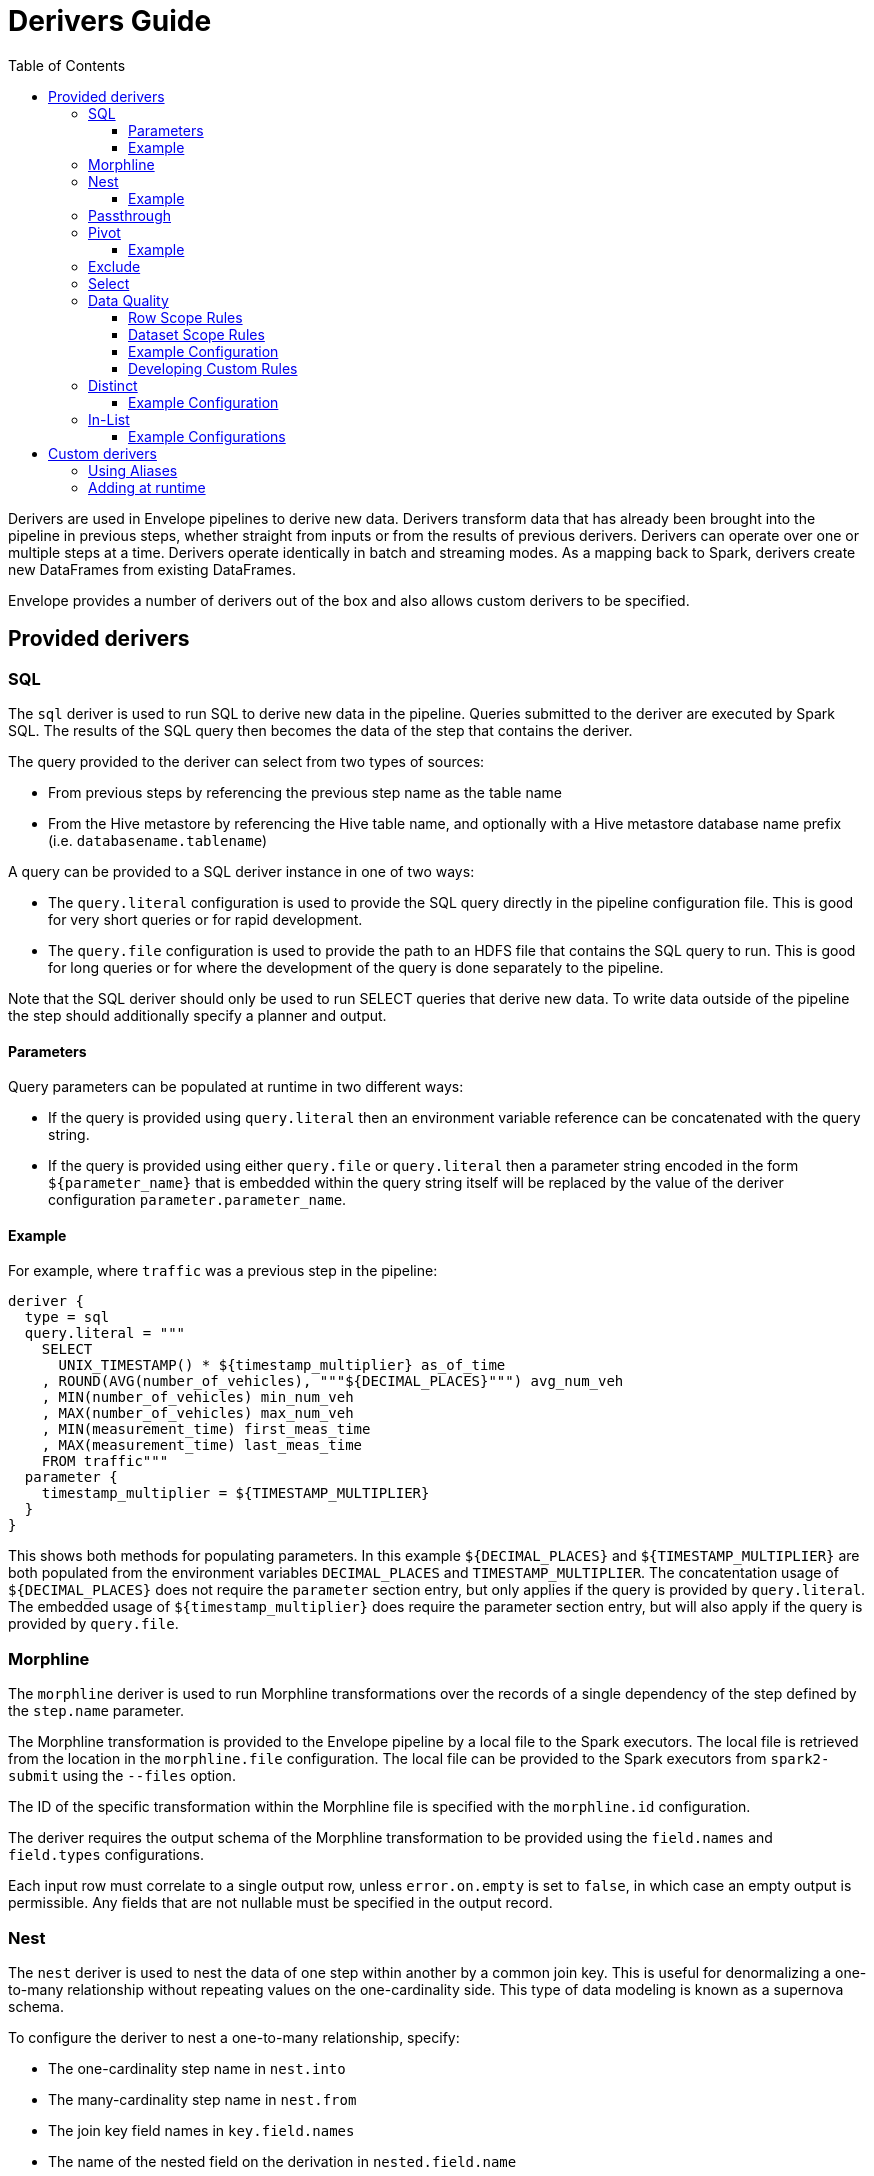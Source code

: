 = Derivers Guide
:toc: left
:toclevels: 5

Derivers are used in Envelope pipelines to derive new data. Derivers transform data that has already been brought into the pipeline in previous steps, whether straight from inputs or from the results of previous derivers. Derivers can operate over one or multiple steps at a time. Derivers operate identically in batch and streaming modes. As a mapping back to Spark, derivers create new DataFrames from existing DataFrames.

Envelope provides a number of derivers out of the box and also allows custom derivers to be specified.

== Provided derivers

=== SQL

The `sql` deriver is used to run SQL to derive new data in the pipeline. Queries submitted to the deriver are executed by Spark SQL. The results of the SQL query then becomes the data of the step that contains the deriver.

The query provided to the deriver can select from two types of sources:

- From previous steps by referencing the previous step name as the table name
- From the Hive metastore by referencing the Hive table name, and optionally with a Hive metastore database name prefix (i.e. `databasename.tablename`)

A query can be provided to a SQL deriver instance in one of two ways:

- The `query.literal` configuration is used to provide the SQL query directly in the pipeline configuration file. This is good for very short queries or for rapid development.
- The `query.file` configuration is used to provide the path to an HDFS file that contains the SQL query to run. This is good for long queries or for where the development of the query is done separately to the pipeline.

Note that the SQL deriver should only be used to run SELECT queries that derive new data. To write data outside of the pipeline the step should additionally specify a planner and output.

==== Parameters

Query parameters can be populated at runtime in two different ways:

- If the query is provided using `query.literal` then an environment variable reference can be concatenated with the query string.
- If the query is provided using either `query.file` or `query.literal` then a parameter string encoded in the form `${parameter_name}` that is embedded within the query string itself will be replaced by the value of the deriver configuration `parameter.parameter_name`.

==== Example

For example, where `traffic` was a previous step in the pipeline:
----
deriver {
  type = sql
  query.literal = """
    SELECT
      UNIX_TIMESTAMP() * ${timestamp_multiplier} as_of_time
    , ROUND(AVG(number_of_vehicles), """${DECIMAL_PLACES}""") avg_num_veh
    , MIN(number_of_vehicles) min_num_veh
    , MAX(number_of_vehicles) max_num_veh
    , MIN(measurement_time) first_meas_time
    , MAX(measurement_time) last_meas_time
    FROM traffic"""
  parameter {
    timestamp_multiplier = ${TIMESTAMP_MULTIPLIER}
  }
}
----

This shows both methods for populating parameters. In this example `${DECIMAL_PLACES}` and `${TIMESTAMP_MULTIPLIER}` are both populated from the environment variables `DECIMAL_PLACES` and `TIMESTAMP_MULTIPLIER`. The concatentation usage of `${DECIMAL_PLACES}` does not require the `parameter` section entry, but only applies if the query is provided by `query.literal`. The embedded usage of `${timestamp_multiplier}` does require the parameter section entry, but will also apply if the query is provided by `query.file`.

=== Morphline

The `morphline` deriver is used to run Morphline transformations over the records of a single dependency of the step defined by the `step.name` parameter.

The Morphline transformation is provided to the Envelope pipeline by a local file to the Spark executors. The local file is retrieved from the location in the `morphline.file` configuration. The local file can be provided to the Spark executors from `spark2-submit` using the `--files` option.

The ID of the specific transformation within the Morphline file is specified with the `morphline.id` configuration.

The deriver requires the output schema of the Morphline transformation to be provided using the `field.names` and `field.types` configurations.

Each input row must correlate to a single output row, unless `error.on.empty` is set to `false`, in which case an empty output is permissible. Any fields that are not nullable must be specified in the output record.

=== Nest

The `nest` deriver is used to nest the data of one step within another by a common join key. This is useful for denormalizing a one-to-many relationship without repeating values on the one-cardinality side. This type of data modeling is known as a supernova schema.

To configure the deriver to nest a one-to-many relationship, specify:

- The one-cardinality step name in `nest.into`
- The many-cardinality step name in `nest.from`
- The join key field names in `key.field.names`
- The name of the nested field on the derivation in `nested.field.name`

==== Example

Consider the following simple example where we have a customers table and an orders table (a one-to-many relationship because a customer can have many orders but an order can only belong to one customer) and we want to nest the orders for a customer on to the customer's record so that we can query across the two data sets without the cost of joining the two at runtime.

`customers`:
[options="header", width="30%"]
|===
|customer_id|name
|10000|Jane
|10001|Joe
|===

`orders`:
[options="header", width="30%"]
|===
|order_id|product_name|customer_id
|1000|Envelopes|10000
|1001|Stamps|10000
|1002|Pens|10000
|1003|Paper|10001
|===

To nest the `orders` step into the `customers` step we could run a subsequent step with:

----
...
steps {
  customers {
    ...
  }
  orders {
    ...
  }
  customers_nested {
    dependencies = [customers, orders]
    deriver {
      type = nest
      nest.from = orders
      nest.into = customers
      key.field.names = [customer_id]
      nested.field.name = customer_orders
    }
    ...
  }
  ...
 }
...
----

Which would produce the derived result:

`customers_nested`:
[options="header", cols="1,1,5a"]
|===
|customer_id|name|customer_orders
|10000
|Jane
|
[options="header"]
!===
! order_id ! product_name ! customer_id
! 1000 ! Envelopes ! 10000
! 1001 ! Stamps ! 10000
! 1002 ! Pens ! 10000
!===

|10001
|Joe
|
[options="header"]
!===
! order_id ! product_name ! customer_id
! 1003 ! Paper ! 10001
!===
|===

In Impala if was then written to a Parquet table the data could be queried with syntax like:

  SELECT c.customer_name, COUNT(o.order_id) FROM customers_nested c, c.customer_orders o;

For more information on querying nested tables using Impala, see the link:https://www.cloudera.com/documentation/enterprise/latest/topics/impala_complex_types.html#complex_types_using[complex types documentation].

=== Passthrough

The `passthrough` deriver simply unions all of its dependencies together. All of the dependencies must have the same schema.

=== Pivot

The `pivot` deriver is used to pivot (otherwise known as transpose) key-value-pair data where the derivation has a column per unique key. This can be useful when the source data model of the pipeline defines attributes for an entity via key-value-pairs but the transformed data model of the pipeline should have distinct columns per attribute for simpler and more efficient analytics querying.

To configure the deriver to pivot a previous step that contains attributes for an entity defines as key-value-pairs, specify:

- The name of the previous step to pivot with `step.name`
- The fields that define the entity key with `entity.key.field.names`
- The field that defines the key of the key-value-pairs with `pivot.key.field.name`
- The field that defines the value of the key-value-pairs with `pivot.value.field.name`
- The method to use for retrieving the entity attributes with `pivot.keys.source`. For the deriver to dynamically find the distinct keys of the key-value-pairs use `dynamic`. To provide a static list of keys use `static`.
- The static list of keys with `pivot.keys.list`, when using the `static` method for retrieving pivot keys.

==== Example

Consider the following simple example where we have a key-value-pairs step that captures the attributes of each customer with one record per attribute per customer, and we want to derive a pivoted (transposed) step that captures the same attributes of each customer but with one record per customer.

`customers_kvp`:
[options="header", width="30%"]
|===
|customer_id|key|value
|10000|name|Jane
|10000|state|NY
|10000|balance|50000.0
|10001|name|Joe
|10001|state|CA
|10001|balance|30000.0
|===

To pivot the `customers_kvp` step we could run a subsequent step with:

----
...
steps {
  customers_kvp {
    ...
  }
  customers_pivoted {
    dependencies = [customers_kvp]
    deriver {
      type = pivot
      step.name = customers_kvp
      entity.key.field.names = [customer_id]
      pivot.key.field.name = key
      pivot.value.field.name = value
      pivot.keys.source = dynamic
    }
    ...
  }
  ...
 }
...
----

Which would produce the derived result:

`customers_kvp`:
[options="header", width="30%"]
|===
|customer_id|name|state|balance
|10000|Jane|NY|50000.0
|10001|Joe|CA|30000.0
|===

=== Exclude

The `exclude` deriver executes a `LEFT ANTI JOIN` on two designated dependencies on a set of common fields between the two. Commonly, this deriver is used for easy de-duplication within a pipeline.

The equivalent SQL statement would read:

----
SELECT Left.* FROM Left LEFT ANTI JOIN Right USING (field1, field2)
----

=== Select

The `select` deriver includes or excludes required set of columns in output from an input dependency. Deriver takes either a `include-fields` list of columns that needs to be included in output or a `exclude-fields` list of columns that needs to be removed from output. Both `include-fields` and `exclude-fields` list of column cannot be provided at the same time. 


=== Data Quality

The `dq` deriver can be used to perform data quality checks on a dataset using a set of user-defined
rules. Rules can be applied at two scopes: at dataset or row level. For dataset scope, the rules are
evaluated against the dataset as a whole and the derived result is a dataset containing one row per rule indicating a pass or fail. The
schema of the dataset is `name: String, result: Boolean`. For
example, the result might be:

[options="header", width="30%"]
|===
|name|result
|namecheck|true
|agerange|false
|===

Row level scope takes the list of rules and applies them to every row for the defined input dependency.
The results of the checks are appended to the rows as a field of type `map<string, boolean>` called
`results` by default. The results would look something like:

[options="header", width="50%"]
|===
|name|age|results
|Ian|null|{"namenotnull":true,"agerange":false}
|Webster|21|{"namenotnull":true,"agerange":true}
|===

Envelope has a number of built-in rules (see below) but allows for custom user-defined rules via fully-qualified
class name. See the <<configurations.adoc#,config guide>> for specific configuration parameters.

==== Row Scope Rules

The following row-level rules are provided:

* `checknulls` - check for the null values in one or more fields in a row
* `enum` - check one or more fields against a list of allowed values (non-floating point numerics and strings)
* `range` - check one or more numeric fields is between lower and upper bounds (inclusive)
* `regex` - check one or more string fields against an allowed pattern

==== Dataset Scope Rules

The following rules are defined at the dataset scope:

* `count` - ensure the dataset has an expected count. The count may either statically defined or
loaded as a dependency from another step. If the latter, the Dataset must contain a single row with
a single field of type long.
* `checkschema` - ensure the dataset matches the schema. Currently only supports primitive types.

In addition, any defined row-level rule can be applied at the dataset scope. In this case, the deriver simply logically
ANDs the individual results from each row check into a single boolean result for the rule.

If specifying multiple dependencies, the user must specify to which dependency the dataset-level rules
should be applied using the `dataset` configuration parameter.

If using multiple dataset level checks on the same dataset it is recommended to employ the `cache` hint
on the dependency containing the data to be checked.

==== Example Configuration

An example configuration containing both dataset and row-level DQ derivers is as follows:

```
...

steps {
  dqparams {
    input {
      type = filesystem
      format = json
      path = "hdfs:///tmp/dqparams"
    }
  }

  mydata {
    input {
      type = filesystem
      format = json
      path = "hdfs:///tmp/data"
    }
  }

  checkmydata {
    dependencies = [mydata,dqparams]
    deriver {
      type = dq
      scope = dataset
      dataset = mydata
      rules {
        r1 {
          type = count
          expected.dependency = dqparams
        }
        r2 {
          type = checkschema
          fields = [
            { name = "name", type = "string" },
            { name = "address", type = "string },
            { name = "age", type = "age" }
          ]
        }
        r3 {
          // row-level rule being run in dataset scope
          type = regex
          fields = ["name"]
          regex = "[a-zA-Z' ]{1,}"
        }
        r4 {
          // row-level rule beingf run in dataset scope
          type = enum
          fields = ["name"]
          values = ["Ian","Jeremy","Webster"]
          fieldtype = string
          case-sensitive = false
        }
      }
    }
  }

  checkrows {
    dependencies = [mydata]
    deriver {
      type = dq
      scope = row
      rules {
        r1 {
          type = checknulls
          fields = [ "name", "address", "age" ]
        }
        r2 {
          type = regex
          fields = ["name"]
          regex = "[a-zA-Z' ]{1,}"
        }
        r3 {
          type = range
          fields = ["age"]
          fieldtype = "int"
          range = [0,150]
          ignore-nulls = true
        }
      }
    }
  }
}
...
```

==== Developing Custom Rules

Users wishing to specify custom rules can extend either the `RowRule` or `DatasetRule` interface. Row level rules should implement a `check(Row row)` method returning a boolean result. Dataset
scope rules should implement a `check(Dataset<Row> dataset, Map<String, Dataset<Row>> stepDependencies)`
method which returns a Dataset with a row per rule with the schema `name: String, result: Boolean`.
Row level rules are automatically wrapped in `DatasetRowRuleWrapper` when used in a dataset scope.

The custom rules may also implement the `ProvidesAlias` interface which allows an alias to be used instead of the fully-qualified class name in Envelope config files. The implementation must be placed in a `META-INF/services/com.cloudera.labs.envelope.derive.dq.DatasetRule` or `META-INF/services/com.cloudera.labs.envelope.derive.dq.RowRule` file on the classpath.

=== Distinct

The `distinct` deriver simply returns the distinct rows from its dependency. If there is more than one dependency then configuration parameter `step` must be used to identify which step should `distinct` operation be applied to. This parameter is optional when deriver has only one dependency. 

==== Example Configuration

A step with multiple dependencies that deduplicates rows in `mydata` dataset:
----
  ...
  dedup {
    dependencies = [some_dependency, mydata, other_dependency, one_more_dependency]
    deriver {
      type = distinct
      step = mydata
    }
  }
  ... 
----

=== In-List

The `in-list` deriver filters rows in a dataset by comparing one of the columns to a list of values. 
This list could be statically defined as a literal in the deriver's configuration, or it could be dynamically generated from one of the steps in `dependencies`. 
In the latter case, the resulting list should not be larger than a "sensible" limit (currently 1000 elements). 
 
==== Example Configurations

Step that selects from the `airports` dataset only the rows that have `airport_code` for Newark (EWR) and Pittsburgh (PIT):
----
  ...
  literal_list {
    dependencies = [airports, other_dependencies, ...]
    deriver {
      type = in-list
      step = airports
      field = airport_code
      values = [EWR, PIT]
    }
  }
  ... 
----

Another example where `in-list` deriver filters data from the `airports` dataset, but this time the rows are selected by `airport_code` via look-up in another dataset:
----
  ...
  reference_list {
    dependencies = [airports, delays_top_ten, other_dependencies, ...]
    deriver {
      type = in-list
      step = airports
      field = airport_code
      values-step = delays_top_ten
      values-field = airport_fk
    }
  }
  ... 

----


== Custom derivers

In cases that Envelope does not provide a deriver that meets the requirements for a particular derivation a custom deriver can be developed and provided instead.

Envelope is pluggable so that Envelope itself does not need to be modified. Instead a separate jar that only contains the deriver(s) for the pipeline can be created.

To create a new deriver, first start a new Java or Scala project that has a dependency on the Envelope version you are using. You do not need to include Envelope in the packaged jar.

For example, if you are using Maven:

----
<dependency>
  <groupId>com.cloudera.labs.envelope</groupId>
  <artifactId>envelope-core</artifactId>
  <version>**Envelope version being used here**</version>
  <scope>provided</scope>
</dependency>
----

With the configured project you can develop the deriver by adding a class that implements the link:https://github.com/cloudera-labs/envelope/blob/master/src/main/java/com/cloudera/labs/envelope/derive/Deriver.java[Deriver] interface.

The two methods in the interface are:

- `configure` to receive the configurations of the `deriver` section of the step. This can be used to retrieve any custom configurations required by the deriver.
- `derive` to run a derivation. The `dependencies` argument provides the name and Spark DataFrame for each of the dependencies of the step that contains the deriver. The return value is the DataFrame that represents the derivation. Access to the SparkSession object is available from the static method `Contexts#getSparkSession`.

To reference the deriver in your pipeline simply use the deriver's fully qualified class name (or alias--see below) as the deriver type. For example:

----
...
deriver {
   type = com.yourcompany.envelope.deriver.CustomDeriver
   customproperty1 = ...
   ...
}
...
----

=== Using Aliases

To use an alias in configuration files, Envelope needs to be able to find your class. First, your class will need to implement the `ProvidesAlias` interface. Next, place the implementation's fully qualified class name in a `META-INF/services/com.cloudera.labs.envelope.deriver.Deriver` file on the class path - the usual method is to package the file with your JAR.

=== Adding at runtime

With the project compiled into a jar file the deriver can be submitted as part of the Envelope pipeline similarly to:

  spark2-submit --jars customderiver.jar envelope-*.jar pipeline.conf

The jar file can contain multiple derivers, and other pluggable classes such as custom inputs, outputs, etc.

When developing a custom deriver keep in mind:

- Derivers are only for deriving new data, and should not lead to side effects outside of the deriver, such as writing to an output or changing external metadata.
- Derivers are often highly reusable, so avoid hard-coding values or field names into the deriver and have them be given at runtime through configuration instead.
- Derivers are usually most efficient when they operate only on the Dataset/DataFrame API. If possible avoid converting to the RDD API and then back again.
- You can look at the code of the provided derivers for hints as to how structure your own deriver.
- There are utility classes in the .utils package that may already provide some of the functionality you need to put together your derivation logic.
